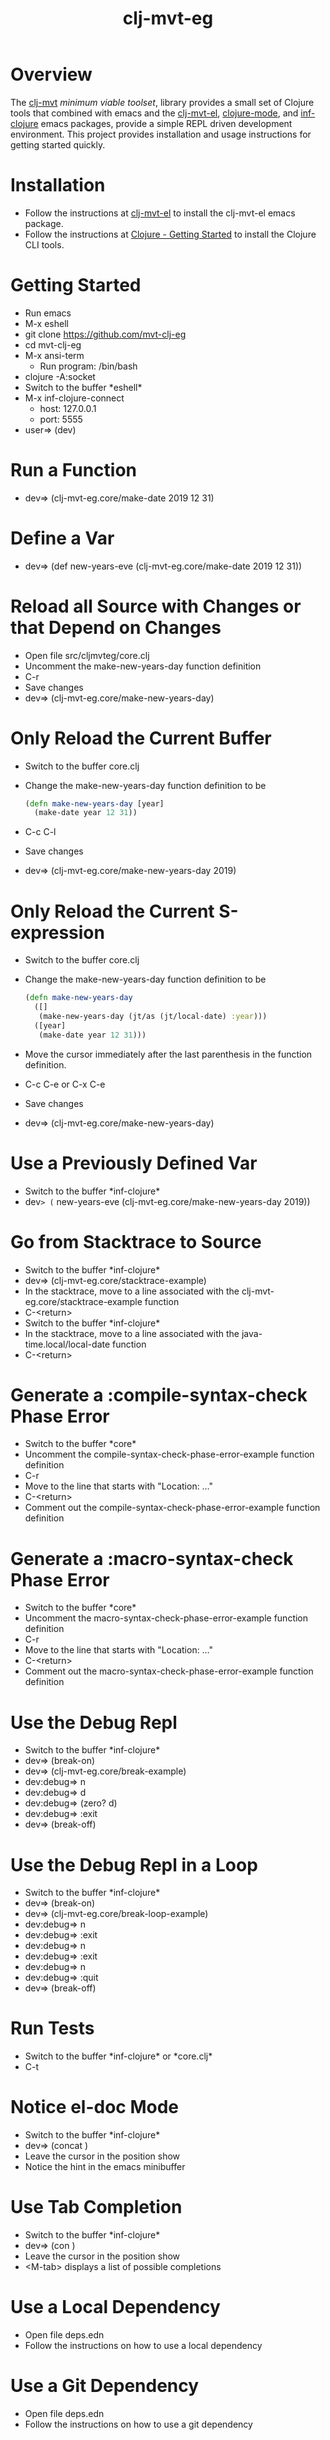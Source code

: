 #+title:   clj-mvt-eg
#+startup: showall
#+OPTIONS: toc:nil author:nil timestamp:nil

* Overview
The [[https://github.com/davidneu/clj-mvt][clj-mvt]] /minimum viable toolset/, library provides a small set of
Clojure tools that combined with emacs and the [[https://github.com/davidneu/clj-mvt-el][clj-mvt-el]], [[https://github.com/clojure-emacs/clojure-mode][clojure-mode]],
and [[https://github.com/clojure-emacs/inf-clojure][inf-clojure]] emacs packages, provide a simple REPL driven
development environment.  This project provides installation and usage
instructions for getting started quickly.

* Installation
  - Follow the instructions at [[https://github.com/davidneu/clj-mvt-el][clj-mvt-el]] to install the clj-mvt-el
    emacs package.
  - Follow the instructions at [[https://clojure.org/guides/getting_started][Clojure - Getting Started]] to install
    the Clojure CLI tools.

* Getting Started
  - Run emacs
  - M-x eshell
  - git clone https://github.com/mvt-clj-eg
  - cd mvt-clj-eg
  - M-x ansi-term
    - Run program: /bin/bash
  - clojure -A:socket
  - Switch to the buffer \ast{}eshell\ast{}
  - M-x inf-clojure-connect
    - host: 127.0.0.1
    - port: 5555
  - user=> (dev)

* Run a Function
  - dev=> (clj-mvt-eg.core/make-date 2019 12 31)

* Define a Var
  - dev=> (def new-years-eve (clj-mvt-eg.core/make-date 2019 12 31))

* Reload all Source with Changes or that Depend on Changes
  - Open file src/clj\under{}mvt\under{}eg/core.clj
  - Uncomment the make-new-years-day function definition
  - C-r
  - Save changes
  - dev=> (clj-mvt-eg.core/make-new-years-day)

* Only Reload the Current Buffer
  - Switch to the buffer core.clj
  - Change the make-new-years-day function definition to be
    #+BEGIN_SRC clojure
    (defn make-new-years-day [year]
      (make-date year 12 31))
     #+END_SRC
  - C-c C-l
  - Save changes
  - dev=> (clj-mvt-eg.core/make-new-years-day 2019)

* Only Reload the Current S-expression
  - Switch to the buffer core.clj
  - Change the make-new-years-day function definition to be
    #+BEGIN_SRC clojure
    (defn make-new-years-day
      ([]
       (make-new-years-day (jt/as (jt/local-date) :year)))
      ([year]
       (make-date year 12 31)))
     #+END_SRC
  - Move the cursor immediately after the last parenthesis in the
    function definition.
  - C-c C-e or C-x C-e
  - Save changes
  - dev=> (clj-mvt-eg.core/make-new-years-day)

* Use a Previously Defined Var
  - Switch to the buffer \ast{}inf-clojure\ast{}
  - dev=> (= new-years-eve (clj-mvt-eg.core/make-new-years-day 2019))

* Go from Stacktrace to Source
  - Switch to the buffer \ast{}inf-clojure\ast{}
  - dev=> (clj-mvt-eg.core/stacktrace-example)
  - In the stacktrace, move to a line associated with the clj-mvt-eg.core/stacktrace-example function
  - C-<return>
  - Switch to the buffer \ast{}inf-clojure\ast{}
  - In the stacktrace, move to a line associated with the java-time.local/local-date function
  - C-<return>

* Generate a :compile-syntax-check Phase Error
  - Switch to the buffer \ast{}core\ast{}
  - Uncomment the compile-syntax-check-phase-error-example function definition
  - C-r
  - Move to the line that starts with "Location: ..."
  - C-<return>
  - Comment out the compile-syntax-check-phase-error-example function definition

* Generate a :macro-syntax-check Phase Error
  - Switch to the buffer \ast{}core\ast{}
  - Uncomment the macro-syntax-check-phase-error-example function definition
  - C-r
  - Move to the line that starts with "Location: ..."
  - C-<return>
  - Comment out the macro-syntax-check-phase-error-example function definition

* Use the Debug Repl
  - Switch to the buffer \ast{}inf-clojure\ast{}
  - dev=> (break-on)
  - dev=> (clj-mvt-eg.core/break-example)
  - dev:debug=> n
  - dev:debug=> d
  - dev:debug=> (zero? d)
  - dev:debug=> :exit
  - dev=> (break-off)

* Use the Debug Repl in a Loop
  - Switch to the buffer \ast{}inf-clojure\ast{}
  - dev=> (break-on)
  - dev=> (clj-mvt-eg.core/break-loop-example)
  - dev:debug=> n
  - dev:debug=> :exit
  - dev:debug=> n
  - dev:debug=> :exit
  - dev:debug=> n
  - dev:debug=> :quit
  - dev=> (break-off)

* Run Tests
  - Switch to the buffer \ast{}inf-clojure\ast{} or \ast{}core.clj\ast{}
  - C-t

* Notice el-doc Mode
  - Switch to the buffer \ast{}inf-clojure\ast{}
  - dev=> (concat \under{} )
  - Leave the cursor in the position show
  - Notice the hint in the emacs minibuffer

* Use Tab Completion
  - Switch to the buffer \ast{}inf-clojure\ast{}
  - dev=> (con\under{} )
  - Leave the cursor in the position show
  - <M-tab> displays a list of possible completions

* Use a Local Dependency
  - Open file deps.edn
  - Follow the instructions on how to use a local dependency

* Use a Git Dependency
  - Open file deps.edn
  - Follow the instructions on how to use a git dependency

* Run Tests from the Command Line
  - Switch to the buffer \ast{}eshell\ast{}
  - clojure -A:test

* Create a pom.xml File
  - Switch to the buffer deps.edn
  - Change the version string appearing in the :pom, :uberjar, :jar,
    :install, and :deploy entries so that they reflect the current
    version.
  - Switch to the buffer \ast{}eshell\ast{}
  - clojure -A:pom

* Create and Run an Uberjar
  - Follow the "Create a pom.xml File" instructions
  - clojure -A:uberjar
  - java -cp clj-mvt-eg-1.0.0-alpha-standalone.jar clojure.main -m clj-mvt-eg.core

* Create a JAR File
  - Follow the "Create a pom.xml File" instructions
  - clojure -A:jar

* Install JAR File in Local Maven Repo
  - Follow the "Create a pom.xml File" instructions
  - Follow the "Create a JAR File" instructions
  - clojure -A:install

* Deploy JAR File to Clojars
  - Follow the "Create a pom.xml File" instructions
  - Follow the "Create a JAR File" instructions
  - CLOJARS_USERNAME=username CLOJARS_PASSWORD=password clojure -A:deploy

* License

Copyright © 2019 David J. Neu

Released under the MIT license.

